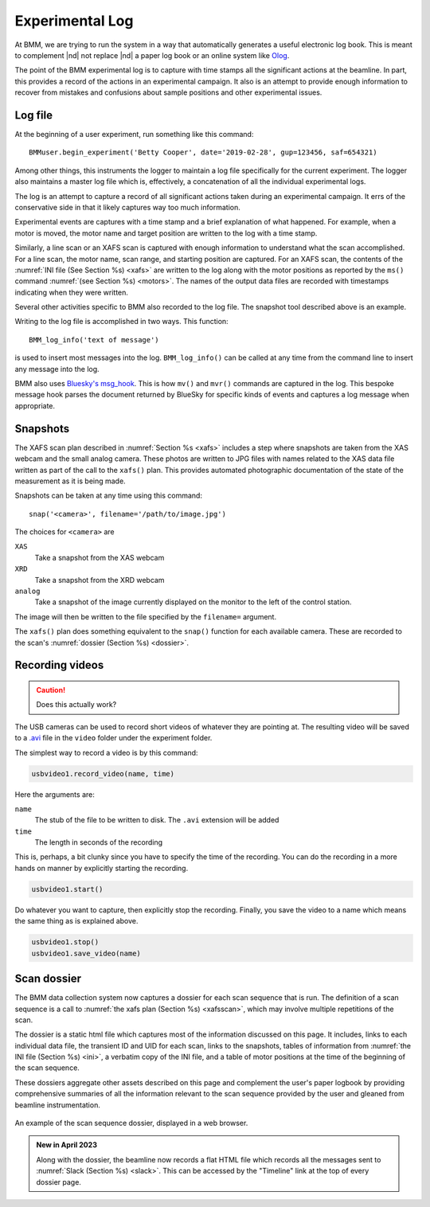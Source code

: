 ..
   This document was developed primarily by a NIST employee. Pursuant
   to title 17 United States Code Section 105, works of NIST employees
   are not subject to copyright protection in the United States. Thus
   this repository may not be licensed under the same terms as Bluesky
   itself.

   See the LICENSE file for details.

.. _log:

Experimental Log
================

At BMM, we are trying to run the system in a way that automatically
generates a useful electronic log book.  This is meant to complement
|nd| not replace |nd| a paper log book or an online system like `Olog
<http://olog.github.io/2.2.7-SNAPSHOT/>`_.

The point of the BMM experimental log is to capture with time stamps
all the significant actions at the beamline.  In part, this provides a
record of the actions in an experimental campaign.  It also is an
attempt to provide enough information to recover from mistakes and
confusions about sample positions and other experimental issues.

.. _logfile:

Log file
--------

At the beginning of a user experiment, run something like this command::

  BMMuser.begin_experiment('Betty Cooper', date='2019-02-28', gup=123456, saf=654321)

Among other things, this instruments the logger to maintain a log file
specifically for the current experiment.  The logger also maintains a
master log file which is, effectively, a concatenation of all the
individual experimental logs.

The log is an attempt to capture a record of all significant actions
taken during an experimental campaign.  It errs of the conservative
side in that it likely captures way too much information.

Experimental events are captures with a time stamp and a brief
explanation of what happened.  For example, when a motor is moved, the
motor name and target position are written to the log with a time
stamp.

Similarly, a line scan or an XAFS scan is captured with enough
information to understand what the scan accomplished.  For a line
scan, the motor name, scan range, and starting position are captured.
For an XAFS scan, the contents of the :numref:`INI file (See Section
%s) <xafs>` are written to the log along with the motor positions as
reported by the ``ms()`` command :numref:`(see Section %s) <motors>`.
The names of the output data files are recorded with timestamps
indicating when they were written.

Several other activities specific to BMM also recorded to the log file.
The snapshot tool described above is an example.

Writing to the log file is accomplished in two ways.  This function::

  BMM_log_info('text of message')

is used to insert most messages into the log.  ``BMM_log_info()`` can
be called at any time from the command line to insert any message into
the log.

BMM also uses `Bluesky's msg_hook
<https://nsls-ii.github.io/bluesky/debugging.html#message-hook>`_.
This is how ``mv()`` and ``mvr()`` commands are captured in the log.
This bespoke message hook parses the document returned by BlueSky for
specific kinds of events and captures a log message when appropriate.

.. _snap:

Snapshots
---------

.. todo:: Document the USB cameras

The XAFS scan plan described in :numref:`Section %s <xafs>` includes a
step where snapshots are taken from the XAS webcam and the small
analog camera.  These photos are written to JPG files with names
related to the XAS data file written as part of the call to the
``xafs()`` plan.  This provides automated photographic documentation
of the state of the measurement as it is being made.

Snapshots can be taken at any time using this command::

  snap('<camera>', filename='/path/to/image.jpg')

The choices for ``<camera>`` are

``XAS``
  Take a snapshot from the XAS webcam

``XRD``
  Take a snapshot from the XRD webcam

``analog``
  Take a snapshot of the image currently displayed on the monitor to
  the left of the control station.

The image will then be written to the file specified by the
``filename=`` argument.

The ``xafs()`` plan does something equivalent to the ``snap()``
function for each available camera.  These are recorded to the scan's
:numref:`dossier (Section %s) <dossier>`.




.. subfigure::  AB|CD
   :layout-sm: AB|CD
   :gap: 8px
   :subcaptions: above
   :name: fig-snapshots
   :class-grid: outline

   .. image:: _images/analog.jpg

   .. image:: _images/XASwebcam.jpg

   .. image:: _images/usbcam1.jpg

   .. image:: _images/usbcam2.jpg

   Snapshots from an experiment using the Linkam stage.  Note that
   each snapshot is annotated along the bottom, visually displaying
   the time and identifying the sample being measured.  
   (Top left) Snapshot taken with the analog camera.  (Top right)
   Snapshot taken with the XAS web camera. (Bottom left) Snapshot
   taken with USB camera #1. (Bottom left) Snapshot taken with USB
   camera #2.


.. _video:

Recording videos
----------------

.. caution:: Does this actually work?

The USB cameras can be used to record short videos of whatever they
are pointing at.  The resulting video will be saved to a `.avi
<https://en.wikipedia.org/wiki/Audio_Video_Interleave>`__ file in
the ``video`` folder under the experiment folder.

The simplest way to record a video is by this command:

.. code-block:: python

       usbvideo1.record_video(name, time)

Here the arguments are:

``name``
  The stub of the file to be written to disk.  The ``.avi`` extension
  will be added
``time``
  The length in seconds of the recording

This is, perhaps, a bit clunky since you have to specify the time of
the recording.  You can do the recording in a more hands on manner by
explicitly starting the recording.

.. code-block:: python

       usbvideo1.start()

Do whatever you want to capture, then explicitly stop the recording.
Finally, you save the video to a name which means the same thing as is
explained above.

.. code-block:: python

       usbvideo1.stop()
       usbvideo1.save_video(name)


.. _dossier:

Scan dossier
------------

The BMM data collection system now captures a dossier for each scan
sequence that is run.  The definition of a scan sequence is a call to 
:numref:`the xafs plan (Section %s) <xafsscan>`, which may
involve multiple repetitions of the scan.

The dossier is a static html file which captures most of the
information discussed on this page.  It includes, links to each
individual data file, the transient ID and UID for each scan, links to
the snapshots, tables of information from :numref:`the INI file
(Section %s) <ini>`, a verbatim copy of the INI file, and a table of
motor positions at the time of the beginning of the scan sequence.

These dossiers aggregate other assets described on this page and
complement the user's paper logbook by providing comprehensive
summaries of all the information relevant to the scan sequence
provided by the user and gleaned from beamline instrumentation.

.. _fig-dossier:
.. figure::  _images/dossier.png
   :target: _images/dossier.png
   :width: 70%
   :align: center

   An example of the scan sequence dossier, displayed in a web browser.


.. admonition:: New in April 2023

   Along with the dossier, the beamline now records a flat HTML file
   which records all the messages sent to :numref:`Slack (Section %s)
   <slack>`.  This can be accessed by the "Timeline" link at the top
   of every dossier page.
